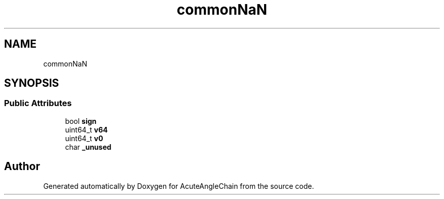 .TH "commonNaN" 3 "Sun Jun 3 2018" "AcuteAngleChain" \" -*- nroff -*-
.ad l
.nh
.SH NAME
commonNaN
.SH SYNOPSIS
.br
.PP
.SS "Public Attributes"

.in +1c
.ti -1c
.RI "bool \fBsign\fP"
.br
.ti -1c
.RI "uint64_t \fBv64\fP"
.br
.ti -1c
.RI "uint64_t \fBv0\fP"
.br
.ti -1c
.RI "char \fB_unused\fP"
.br
.in -1c

.SH "Author"
.PP 
Generated automatically by Doxygen for AcuteAngleChain from the source code\&.
